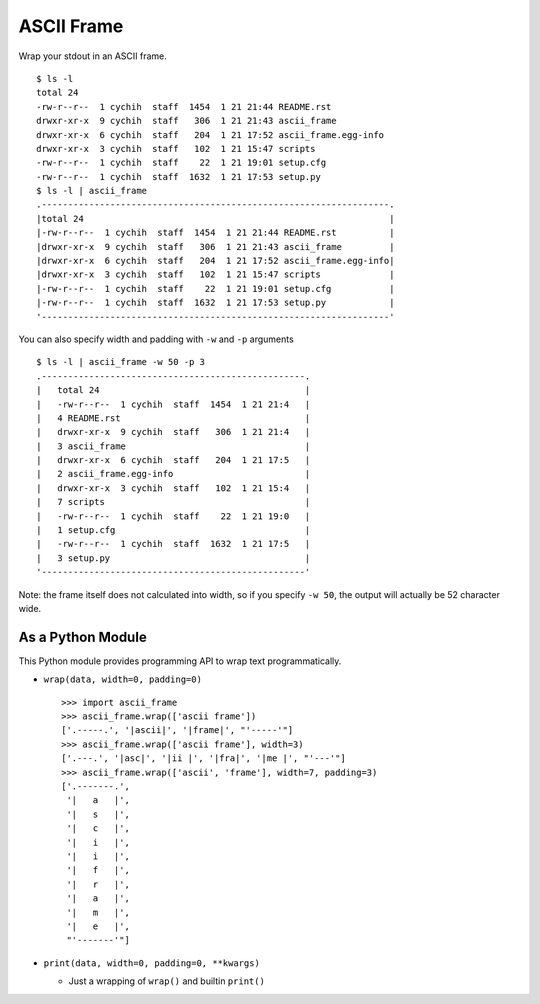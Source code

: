 ===========
ASCII Frame
===========
Wrap your stdout in an ASCII frame. ::

  $ ls -l
  total 24
  -rw-r--r--  1 cychih  staff  1454  1 21 21:44 README.rst
  drwxr-xr-x  9 cychih  staff   306  1 21 21:43 ascii_frame
  drwxr-xr-x  6 cychih  staff   204  1 21 17:52 ascii_frame.egg-info
  drwxr-xr-x  3 cychih  staff   102  1 21 15:47 scripts
  -rw-r--r--  1 cychih  staff    22  1 21 19:01 setup.cfg
  -rw-r--r--  1 cychih  staff  1632  1 21 17:53 setup.py
  $ ls -l | ascii_frame
  .------------------------------------------------------------------.
  |total 24                                                          |
  |-rw-r--r--  1 cychih  staff  1454  1 21 21:44 README.rst          |
  |drwxr-xr-x  9 cychih  staff   306  1 21 21:43 ascii_frame         |
  |drwxr-xr-x  6 cychih  staff   204  1 21 17:52 ascii_frame.egg-info|
  |drwxr-xr-x  3 cychih  staff   102  1 21 15:47 scripts             |
  |-rw-r--r--  1 cychih  staff    22  1 21 19:01 setup.cfg           |
  |-rw-r--r--  1 cychih  staff  1632  1 21 17:53 setup.py            |
  '------------------------------------------------------------------'

You can also specify width and padding with ``-w`` and ``-p`` arguments ::

  $ ls -l | ascii_frame -w 50 -p 3
  .--------------------------------------------------.
  |   total 24                                       |
  |   -rw-r--r--  1 cychih  staff  1454  1 21 21:4   |
  |   4 README.rst                                   |
  |   drwxr-xr-x  9 cychih  staff   306  1 21 21:4   |
  |   3 ascii_frame                                  |
  |   drwxr-xr-x  6 cychih  staff   204  1 21 17:5   |
  |   2 ascii_frame.egg-info                         |
  |   drwxr-xr-x  3 cychih  staff   102  1 21 15:4   |
  |   7 scripts                                      |
  |   -rw-r--r--  1 cychih  staff    22  1 21 19:0   |
  |   1 setup.cfg                                    |
  |   -rw-r--r--  1 cychih  staff  1632  1 21 17:5   |
  |   3 setup.py                                     |
  '--------------------------------------------------'

Note: the frame itself does not calculated into width, so if you specify ``-w 50``, the output will actually be 52 character wide.

As a Python Module
-------------------
This Python module provides programming API to wrap text programmatically.

* ``wrap(data, width=0, padding=0)`` ::

    >>> import ascii_frame
    >>> ascii_frame.wrap(['ascii frame'])
    ['.-----.', '|ascii|', '|frame|', "'-----'"]
    >>> ascii_frame.wrap(['ascii frame'], width=3)
    ['.---.', '|asc|', '|ii |', '|fra|', '|me |', "'---'"]
    >>> ascii_frame.wrap(['ascii', 'frame'], width=7, padding=3)
    ['.-------.',
     '|   a   |',
     '|   s   |',
     '|   c   |',
     '|   i   |',
     '|   i   |',
     '|   f   |',
     '|   r   |',
     '|   a   |',
     '|   m   |',
     '|   e   |',
     "'-------'"]

* ``print(data, width=0, padding=0, **kwargs)``

  - Just a wrapping of ``wrap()`` and builtin ``print()``
